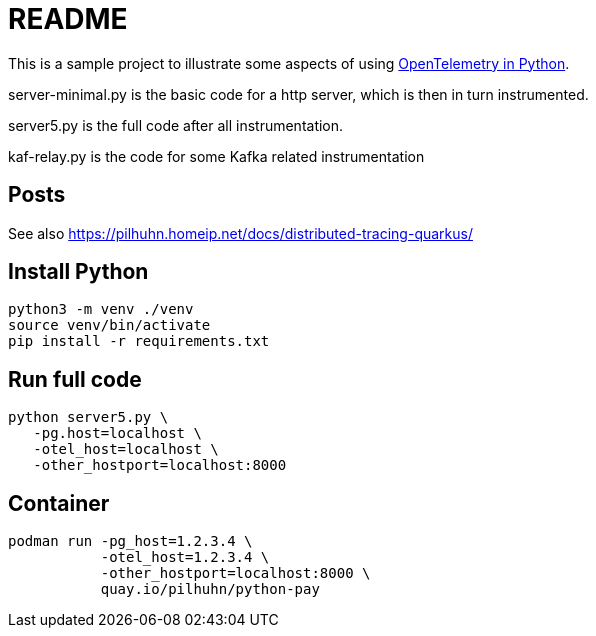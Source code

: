 = README

This is a sample project to illustrate some aspects of using https://opentelemetry.io/docs/instrumentation/python/[OpenTelemetry in Python].

server-minimal.py is the basic code for a http server, which is then in turn instrumented.

server5.py is the full code after all instrumentation.

kaf-relay.py is the code for some Kafka related instrumentation

== Posts

See also https://pilhuhn.homeip.net/docs/distributed-tracing-quarkus/


## Install Python

[shell]
----
python3 -m venv ./venv
source venv/bin/activate
pip install -r requirements.txt
----

## Run full code

[shell]
----
python server5.py \
   -pg.host=localhost \
   -otel_host=localhost \
   -other_hostport=localhost:8000
----

## Container

[shell]
----
podman run -pg_host=1.2.3.4 \
           -otel_host=1.2.3.4 \
           -other_hostport=localhost:8000 \
           quay.io/pilhuhn/python-pay
----